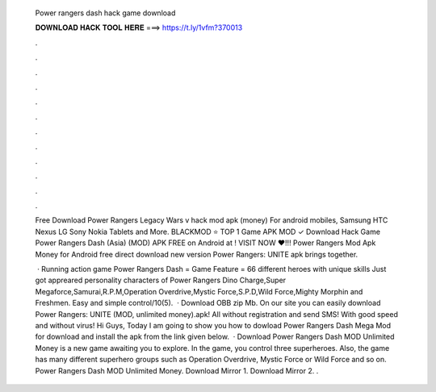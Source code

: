  Power rangers dash hack game download
  
  
  
  𝐃𝐎𝐖𝐍𝐋𝐎𝐀𝐃 𝐇𝐀𝐂𝐊 𝐓𝐎𝐎𝐋 𝐇𝐄𝐑𝐄 ===> https://t.ly/1vfm?370013
  
  
  
  .
  
  
  
  .
  
  
  
  .
  
  
  
  .
  
  
  
  .
  
  
  
  .
  
  
  
  .
  
  
  
  .
  
  
  
  .
  
  
  
  .
  
  
  
  .
  
  
  
  .
  
  Free Download Power Rangers Legacy Wars v hack mod apk (money) For android mobiles, Samsung HTC Nexus LG Sony Nokia Tablets and More. BLACKMOD ⭐ TOP 1 Game APK MOD ✓ Download Hack Game Power Rangers Dash (Asia) (MOD) APK FREE on Android at ! VISIT NOW ❤️!!! Power Rangers Mod Apk Money for Android free direct download new version Power Rangers: UNITE apk  brings together.
  
   · Running action game Power Rangers Dash = Game Feature = 66 different heroes with unique skills Just got appreared personality characters of Power Rangers Dino Charge,Super Megaforce,Samurai,R.P.M,Operation Overdrive,Mystic Force,S.P.D,Wild Force,Mighty Morphin and Freshmen. Easy and simple control/10(5).  · Download OBB zip Mb. On our site you can easily download Power Rangers: UNITE (MOD, unlimited money).apk! All without registration and send SMS! With good speed and without virus! Hi Guys, Today I am going to show you how to dowload Power Rangers Dash Mega Mod for  download and install the apk from the link given below.  · Download Power Rangers Dash MOD Unlimited Money is a new game awaiting you to explore. In the game, you control three superheroes. Also, the game has many different superhero groups such as Operation Overdrive, Mystic Force or Wild Force and so on. Power Rangers Dash MOD Unlimited Money. Download Mirror 1. Download Mirror 2. .
